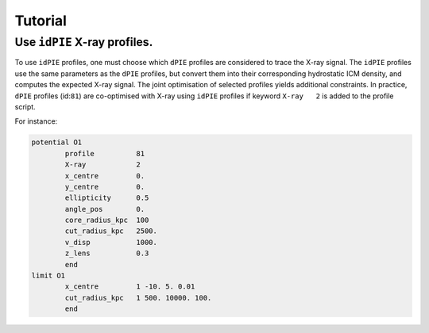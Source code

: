 Tutorial
=========

.. _idPIE_tutorial:

Use ``idPIE`` X-ray profiles.
-----------------------------

To use ``idPIE`` profiles, one must choose which ``dPIE`` profiles are considered to trace the X-ray signal.
The ``idPIE`` profiles use the same parameters as the ``dPIE`` profiles, but convert them into their corresponding hydrostatic ICM density, and computes the expected X-ray signal. The joint optimisation of selected profiles yields additional constraints.
In practice, ``dPIE`` profiles (id:``81``) are co-optimised with X-ray using ``idPIE`` profiles if keyword ``X-ray   2`` is added to the profile script.

For instance:

.. code-block:: console

	potential O1
		profile          81
		X-ray	         2
		x_centre         0.
		y_centre         0.
		ellipticity      0.5
		angle_pos        0.
		core_radius_kpc  100
		cut_radius_kpc   2500.
		v_disp           1000.
		z_lens           0.3
		end
	limit O1
		x_centre         1 -10. 5. 0.01
		cut_radius_kpc   1 500. 10000. 100.
		end



